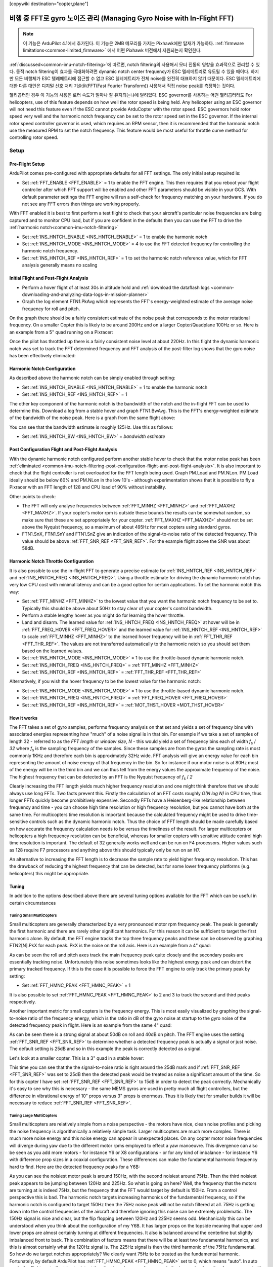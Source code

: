 .. _common-imu-fft:

[copywiki destination="copter,plane"]

======================================
비행 중 FFT로 gyro 노이즈 관리 (Managing Gyro Noise with In-Flight FFT)
======================================

.. note:: 이 기능은 ArduPilot 4.1에서 추가된다. 이 기능은 2MB 메모리를 가지는 Pixhawk에만 탑재가 가능하다. :ref:`firmware limitations<common-limited_firmware>` 에서 어떤 Pixhawk 버전에서 지원되는지 확인한다.

:ref:`discussed<common-imu-notch-filtering>`에 따르면, notch filtering의 사용해서 모터 진동의 영향을 효과적으로 관리할 수 있다. 동적 notch filtering이 효과를 극대화하려면 dynamic notch center frequency가 ESC 텔레메트리로 유도될 수 있을 때이다. 하지만 모든 비행체가 ESC 텔레메트리에 접근할 수 없고 ESC 텔레메트리가 전체 noise를 완전히 대표하지 않기 때문이다.
ESC 텔레메트리에 대한 다른 대안은 디지털 신호 처리 기술을(FFT(Fast Fourier Transform)) 사용해서 직접 noise peak를 측정하는 것이다.

헬리콥터인 경우 이 기능의 사용은 로터 속도가 얼마나 잘 유지되는냐에 달려있다. ESC governor를 사용하는 어떤 헬리콥터라도 
For helicopters, use of this feature depends on how well the rotor speed is being held. Any helicopter using an ESC governor will not need this feature even if the ESC cannot provide ArduCopter with the rotor speed. ESC governors hold rotor speed very well and the harmonic notch frequency can be set to the rotor speed set in the ESC governor. If the internal rotor speed controller governor is used, which requires an RPM sensor, then it is recommended that the harmonic notch use the measured RPM to set the notch frequency. This feature would be most useful for throttle curve method for controlling rotor speed.


-----
Setup
-----

.. _common-imu-fft-pre-flight-setup:

Pre-Flight Setup
================

ArduPilot comes pre-configured with appropriate defaults for all FFT settings. The only initial setup required is:

- Set :ref:`FFT_ENABLE <FFT_ENABLE>` = 1 to enable the FFT engine. This then requires that you reboot your flight controller after which FFT support will be enabled and other FFT parameters should be visible in your GCS. With default parameter settings the FFT engine will run a self-check for frequency matching on your hardware. If you do not see any FFT errors then things are working properly.

With FFT enabled it is best to first perform a test flight to check that your aircraft's particular noise frequencies are being captured and to monitor CPU load, but if you are confident in the defaults then you can use the FFT to drive the :ref:`harmonic notch<common-imu-notch-filtering>`

- Set :ref:`INS_HNTCH_ENABLE <INS_HNTCH_ENABLE>` = 1 to enable the harmonic notch
- Set :ref:`INS_HNTCH_MODE <INS_HNTCH_MODE>` = 4 to use the FFT detected frequency for controlling the harmonic notch frequency.
- Set :ref:`INS_HNTCH_REF <INS_HNTCH_REF>` = 1 to set the harmonic notch reference value, which for FFT analysis generally means no scaling

.. _common-imu-fft-flight-and-post-flight-analysis:

Initial Flight and Post-Flight Analysis
=======================================

- Perform a hover flight of at least 30s in altitude hold and :ref:`download the dataflash logs <common-downloading-and-analyzing-data-logs-in-mission-planner>`
- Graph the log element FTN1.PkAvg which represents the FFT's energy-weighted estimate of the average noise frequency for roll and pitch.

On the graph there should be a fairly consistent estimate of the noise peak that corresponds to the motor rotational frequency. On a smaller Copter this is likely to be around 200Hz and on a larger Copter/Quadplane 100Hz or so. Here is an example from a 5" quad running on a Pixracer:

.. image:: ../../../images/imu-in-flight-fft.png
    :target:  ../_images/imu-in-flight-fft.png
    :width: 450px

Once the pilot has throttled up there is a fairly consistent noise level at about 220Hz. In this flight the dynamic harmonic notch was set to track the FFT determined frequency and FFT analysis of the post-filter log shows that the gyro noise has been effectively eliminated:

.. image:: ../../../images/imu-in-flight-fft-post-filter.png
    :target:  ../_images/imu-in-flight-fft-post-filter.png
    :width: 450px

Harmonic Notch Configuration
============================

As described above the harmonic notch can be simply enabled through setting:

- Set :ref:`INS_HNTCH_ENABLE <INS_HNTCH_ENABLE>` = 1 to enable the harmonic notch
- Set :ref:`INS_HNTCH_REF <INS_HNTCH_REF>` = 1

The other key component of the harmonic notch is the bandwidth of the notch and the in-flight FFT can be used to determine this. Download a log from a stable hover and graph FTN1.BwAvg. This is the FFT's energy-weighted estimate of the bandwidth of the noise peak. Here is a graph from the same flight above:

.. image:: ../../../images/imu-in-flight-fft-bandwidth.png
    :target:  ../_images/imu-in-flight-fft-bandwidth.png
    :width: 450px

You can see that the bandwidth estimate is roughly 125Hz. Use this as follows:

- Set :ref:`INS_HNTCH_BW <INS_HNTCH_BW>` = *bandwidth estimate*

Post Configuration Flight and Post-Flight Analysis
==================================================

With the dynamic harmonic notch configured perform another stable hover to check that the motor noise peak has been :ref:`eliminated <common-imu-notch-filtering-post-configuration-flight-and-post-flight-analysis>`. It is also important to check that the flight controller is not overloaded for the FFT length being used. Graph PM.Load and PM.NLon. PM.Load ideally should be below 60% and PM.NLon in the low 10's - although experimentation shows that it is possible to fly a Pixracer with an FFT length of 128 and CPU load of 90% without instability.

Other points to check:

- The FFT will only analyse frequencies between :ref:`FFT_MINHZ <FFT_MINHZ>` and :ref:`FFT_MAXHZ <FFT_MAXHZ>`. If your copter's motor rpm is outside these bounds the results can be somewhat random, so make sure that these are set appropriately for your copter. :ref:`FFT_MAXHZ <FFT_MAXHZ>` should not be set above the Nyquist frequency, so a maximum of about 495Hz for most copters using standard gyros.
- FTN1.SnX, FTN1.SnY and FTN1.SnZ give an indication of the signal-to-noise ratio of the detected frequency. This value should be above :ref:`FFT_SNR_REF <FFT_SNR_REF>`. For the example flight above the SNR was about 58dB.

Harmonic Notch Throttle Configuration
=====================================

It is also possible to use the in-flight FFT to generate a precise estimate for :ref:`INS_HNTCH_REF <INS_HNTCH_REF>` and :ref:`INS_HNTCH_FREQ <INS_HNTCH_FREQ>`. Using a throttle estimate for driving the dynamic harmonic notch has very low CPU cost with minimal latency and can be a good option for certain applications.
To set the harmonic notch this way:

- Set :ref:`FFT_MINHZ <FFT_MINHZ>` to the lowest value that you want the harmonic notch frequency to be set to. Typically this should be above about 50Hz to stay clear of your copter's control bandwidth.
- Perform a stable lengthy hover as you might do for learning the hover throttle.
- Land and disarm. The learned value for :ref:`INS_HNTCH_FREQ <INS_HNTCH_FREQ>` at hover will be in :ref:`FFT_FREQ_HOVER <FFT_FREQ_HOVER>` and the learned value for :ref:`INS_HNTCH_REF <INS_HNTCH_REF>` to scale :ref:`FFT_MINHZ <FFT_MINHZ>` to the learned hover frequency will be in :ref:`FFT_THR_REF <FFT_THR_REF>`. The values are not transferred automatically to the harmonic notch so you should set them based on the learned values.

- Set :ref:`INS_HNTCH_MODE <INS_HNTCH_MODE>` = 1 to use the throttle-based dynamic harmonic notch.
- Set :ref:`INS_HNTCH_FREQ <INS_HNTCH_FREQ>` = :ref:`FFT_MINHZ <FFT_MINHZ>`
- Set :ref:`INS_HNTCH_REF <INS_HNTCH_REF>` = :ref:`FFT_THR_REF <FFT_THR_REF>`

Alternatively, if you wish the hover frequency to be the lowest value for the harmonic notch:

- Set :ref:`INS_HNTCH_MODE <INS_HNTCH_MODE>` = 1 to use the throttle-based dynamic harmonic notch.
- Set :ref:`INS_HNTCH_FREQ <INS_HNTCH_FREQ>` = :ref:`FFT_FREQ_HOVER <FFT_FREQ_HOVER>`
- Set :ref:`INS_HNTCH_REF <INS_HNTCH_REF>` = :ref:`MOT_THST_HOVER <MOT_THST_HOVER>`

How it works
============

The FFT takes a set of gyro samples, performs frequency analysis on that set and yields a set of frequency bins with associated energies representing how "much" of a noise signal is in that bin. For example if we take a set of samples of length 32 - referred to as the *FFT length* or *window size*, *N* - this would yield a set of frequency bins each of width *f*\ :sub:`s` / *32* where *f*\ :sub:`s` is the sampling frequency of the samples. Since these samples are from the gyros the sampling rate is most commonly 1KHz and therefore each bin is approximately 32Hz wide. FFT analysis will give an energy value for each bin representing the amount of noise energy of that frequency in the bin. So for instance if our motor noise is at 80Hz most of the energy will be in the third bin and we can thus tell from the energy values the approximate frequency of the noise. The highest frequency that can be detected by an FFT is the Nyquist frequency of *f*\ :sub:`s` / *2*

Clearly increasing the FFT length yields much higher frequency resolution and one might think therefore that we should always use long FFTs. Two facts prevent this. Firstly the calculation of an FFT costs roughly *O(N log N)* in CPU time, thus longer FFTs quickly become prohibitively expensive. Secondly FFTs have a Heisenberg-like relationship between frequency and time - you can choose high time resolution or high frequency resolution, but you cannot have both at the same time. For multicopters time resolution is important because the calculated frequency might be used to drive time-sensitive controls such as the dynamic harmonic notch. Thus the choice of FFT length should be made carefully based on how accurate the frequency calculation needs to be versus the timeliness of the result. For larger multicopters or helicopters a high frequency resolution can be beneficial, whereas for smaller copters with sensitive attitude control high time resolution is important. The default of 32 generally works well and can be run on F4 processors. Higher values such as 128 require F7 processors and anything above this should typically only be run on an H7.

An alternative to increasing the FFT length is to decrease the sample rate to yield higher frequency resolution. This has the drawback of reducing the highest frequency that can be detected, but for some lower frequency platforms (e.g. helicopters) this might be appropriate.

Tuning
======

In addition to the options described above there are several tuning options available for the FFT which can be useful in certain circumstances

Tuning Small MultiCopters
-------------------------

Small multicopters are generally characterized by a very pronounced motor rpm frequency peak. The peak is generally the first harmonic and there are rarely other significant harmonics. For this reason it can be sufficient to target the first harmonic alone. By default, the FFT engine tracks the top three frequency peaks and these can be observed by graphing FTN2[N].PkX for each peak. PkX is the noise on the roll axis. Here is an example from a 4" quad:

.. image:: ../../../images/fft-small-copter.png
    :target:  ../_images/fft-small-copter.png
    :width: 450px

As can be seen the roll and pitch axes track the main frequency peak quite closely and the secondary peaks are essentially tracking noise. Unfortunately this noise sometimes looks like the highest energy peak and can distort the primary tracked frequency. If this is the case it is possible to force the FFT engine to only track the primary peak by setting:

- Set :ref:`FFT_HMNC_PEAK <FFT_HMNC_PEAK>` = 1

It is also possible to set :ref:`FFT_HMNC_PEAK <FFT_HMNC_PEAK>` to 2 and 3 to track the second and third peaks respectively.

Another important metric for small copters is the frequency energy. This is most easily visualized by graphing the signal-to-noise ratio of the frequency energy, which is the ratio in dB of the gyro noise at startup to the gyro noise of the detected frequency peak in flight. Here is an example from the same 4" quad:

.. image:: ../../../images/fft-small-copter-energy.png
    :target:  ../_images/fft-small-copter-energy.png
    :width: 450px

As can be seen there is a strong signal at about 50dB on roll and 40dB on pitch. The FFT engine uses the setting :ref:`FFT_SNR_REF <FFT_SNR_REF>` to determine whether a detected frequency peak is actually a signal or just noise. The default setting is 25dB and so in this example the peak is correctly detected as a signal. 

Let's look at a smaller copter. This is a 3" quad in a stable hover:

.. image:: ../../../images/fft-small-copter-hover.png
    :target:  ../_images/fft-small-copter-hover.png
    :width: 450px

This time you can see that the the signal-to-noise ratio is right around the 25dB mark and if :ref:`FFT_SNR_REF <FFT_SNR_REF>` was set to 25dB then the detected peak would be treated as noise a significant amount of the time. So for this copter I have set :ref:`FFT_SNR_REF <FFT_SNR_REF>` to 15dB in order to detect the peak correctly. Mechanically it's easy to see why this is necessary - the same MEMS gyros are used in pretty much all flight controllers, but the difference in vibrational energy of 10" props versus 3" props is enormous. Thus it is likely that for smaller builds it will be necessary to reduce :ref:`FFT_SNR_REF <FFT_SNR_REF>`.


Tuning Large MultiCopters
-------------------------

Small multicopters are relatively simple from a noise perspective - the motors have nice, clean noise profiles and picking the noise frequency is algorithmically a relatively simple task. Larger multicopters are much more complex. There is much more noise energy and this noise energy can appear in unexpected places. On any copter motor noise frequencies will diverge during yaw due to the different motor rpms employed to effect a yaw manoeuvre. This divergence can also be seen as you add more motors - for instance Y6 or X8 configurations - or for any kind of imbalance - for instance Y6 with difference prop sizes in a coaxial configuration. These differences can make the fundamental harmonic frequency hard to find. Here are the detected frequency peaks for a Y6B:

.. image:: ../../../images/fft-large-copter.png
    :target:  ../_images/fft-large-copter.png
    :width: 450px

As you can see the noisiest motor peak is around 150Hz, with the second noisiest around 75Hz. Then the third noisiest peak appears to be jumping between 120Hz and 225Hz. So what is going on here? Well, the frequency that the motors are turning at is indeed 75Hz, but the frequency that the FFT would target by default is 150Hz. From a control perspective this is bad. The harmonic notch targets increasing harmonics of the fundamental frequency, so if the harmonic notch is configured to target 150Hz then the 75Hz noise peak will not be notch filtered at all. 75Hz is getting down into the control frequencies of the aircraft and therefore ignoring this noise can be extremely problematic. The 150Hz signal is nice and clear, but the flip flopping between 120Hz and 225Hz seems odd. Mechanically this can be understood when you think about the configuration of my Y6B. It has larger props on the topside meaning that upper and lower props are almost certainly turning at different frequencies. It also is balanced around the centerline but slightly imbalanced front to back. This combination of factors means that there will be at least two fundamental harmonics, and this is almost certainly what the 120Hz signal is. The 225Hz signal is then the third harmonic of the 75Hz fundamental. So how do we target notches appropriately? We clearly want 75Hz to be treated as the fundamental harmonic. Fortunately, by default ArduPilot has :ref:`FFT_HMNC_PEAK <FFT_HMNC_PEAK>` set to 0, which means "auto". In auto mode the flight controller tries to detect the situation where one frequency is the harmonic of another frequency and will return the lower frequency for use by the harmonic notch filter. This works quite well on quads, but on my Y6B the relationship is too soft to be useful - probably because of the 120Hz harmonic confusing things. So in this instance setting :ref:`FFT_HMNC_PEAK <FFT_HMNC_PEAK>` to 2, will allow us to accurately target the first harmonic.

Things get more confusing when we look at the different axes. Here is roll, pitch and yaw for the highest energy peak on the same Y6B :

.. image:: ../../../images/fft-large-copter-axes.png
    :target:  ../_images/fft-large-copter-axes.png
    :width: 450px

As you can see roll is tracking quite nicely, pitch is flipping a little between the first and second harmonics and yaw is flipping all the time. Having different peaks detected on different axes is not uncommon on larger copters and can be problematic for the harmonic notch as the frequency used is the energy-weighted average of roll and pitch axes. If roll and pitch are tracking different peaks then the energy weighted average will be somewhere in-between - totally useless for the purposes of notch filtering.

In order to address this problem it is possible to set :ref:`FFT_HMNC_PEAK <FFT_HMNC_PEAK>` to 4 to track the roll-axis only or 5 to track the pitch-axis only.

Finally, it is possible - as is clearly the case here - that the noisiest peaks are not necessarily harmonics of one another. In this case it is possible to configure the harmonic notch to track the frequency peaks directly by setting bit two of :ref:`INS_HNTCH_OPTS <INS_HNTCH_OPTS>` - so to 2 if no other options are configured. This results in very accurate frequency tracking and lower noise. Here is the log from a Solo with :ref:`INS_HNTCH_OPTS <INS_HNTCH_OPTS>` set to 3 - dynamic harmonics and double notch:

.. image:: ../../../images/fft-large-copter-solo.png
    :target:  ../_images/fft-large-copter-solo.png
    :width: 450px

You can see that the dynamic notch frequency is tracking the two highest noise peaks precisely, resulting in a significant reduction in noise.



